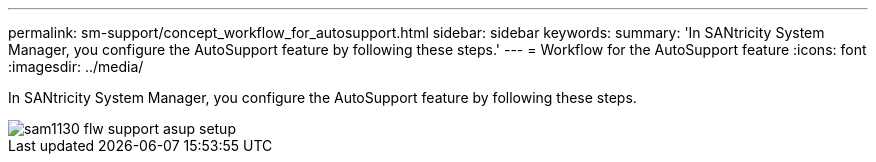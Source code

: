 ---
permalink: sm-support/concept_workflow_for_autosupport.html
sidebar: sidebar
keywords: 
summary: 'In SANtricity System Manager, you configure the AutoSupport feature by following these steps.'
---
= Workflow for the AutoSupport feature
:icons: font
:imagesdir: ../media/

[.lead]
In SANtricity System Manager, you configure the AutoSupport feature by following these steps.

image::../media/sam1130_flw_support_asup_setup.gif[]
